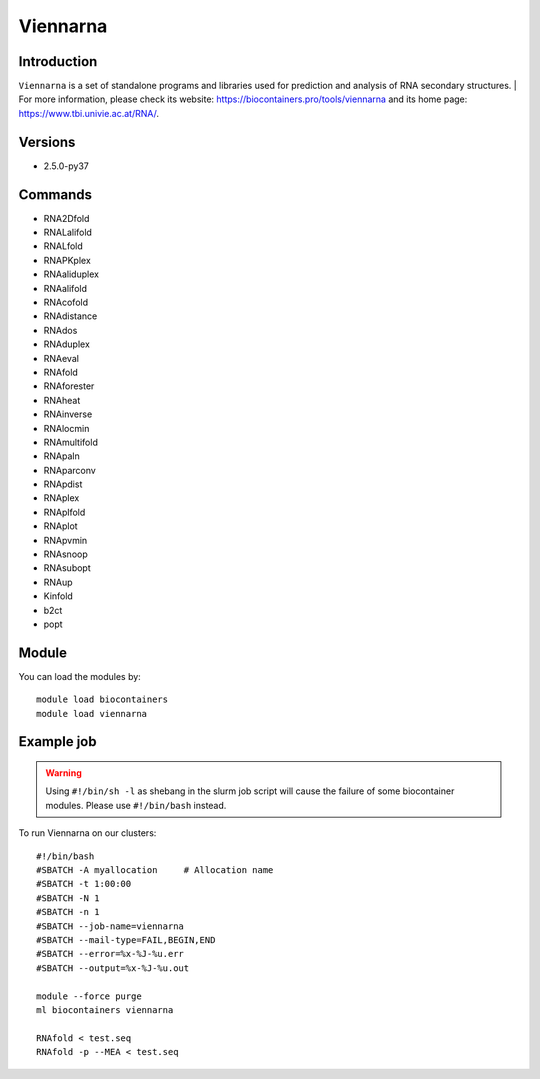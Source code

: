 .. _backbone-label:

Viennarna
==============================

Introduction
~~~~~~~~
``Viennarna`` is a set of standalone programs and libraries used for prediction and analysis of RNA secondary structures. 
| For more information, please check its website: https://biocontainers.pro/tools/viennarna and its home page: https://www.tbi.univie.ac.at/RNA/.

Versions
~~~~~~~~
- 2.5.0-py37

Commands
~~~~~~~
- RNA2Dfold
- RNALalifold
- RNALfold
- RNAPKplex
- RNAaliduplex
- RNAalifold
- RNAcofold
- RNAdistance
- RNAdos
- RNAduplex
- RNAeval
- RNAfold
- RNAforester
- RNAheat
- RNAinverse
- RNAlocmin
- RNAmultifold
- RNApaln
- RNAparconv
- RNApdist
- RNAplex
- RNAplfold
- RNAplot
- RNApvmin
- RNAsnoop
- RNAsubopt
- RNAup
- Kinfold
- b2ct
- popt

Module
~~~~~~~~
You can load the modules by::
    
    module load biocontainers
    module load viennarna

Example job
~~~~~
.. warning::
    Using ``#!/bin/sh -l`` as shebang in the slurm job script will cause the failure of some biocontainer modules. Please use ``#!/bin/bash`` instead.

To run Viennarna on our clusters::

    #!/bin/bash
    #SBATCH -A myallocation     # Allocation name 
    #SBATCH -t 1:00:00
    #SBATCH -N 1
    #SBATCH -n 1
    #SBATCH --job-name=viennarna
    #SBATCH --mail-type=FAIL,BEGIN,END
    #SBATCH --error=%x-%J-%u.err
    #SBATCH --output=%x-%J-%u.out

    module --force purge
    ml biocontainers viennarna

    RNAfold < test.seq
    RNAfold -p --MEA < test.seq
